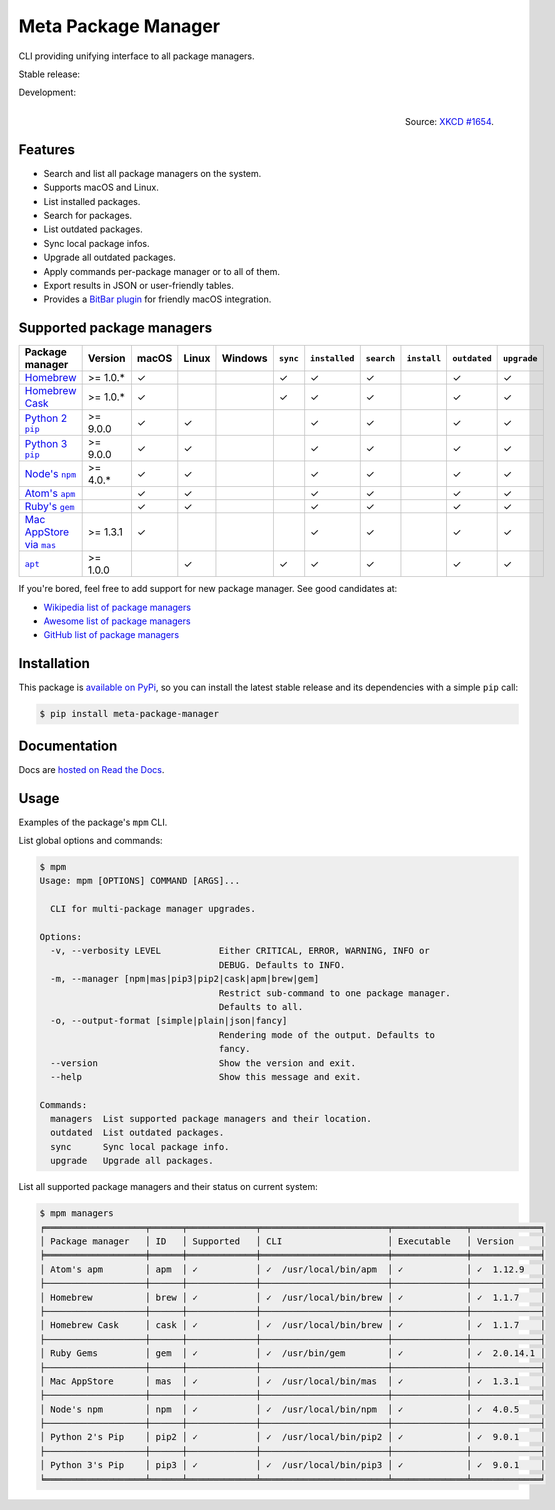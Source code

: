 Meta Package Manager
====================

CLI providing unifying interface to all package managers.

Stable release: |release| |versions| |license| |dependencies|

Development: |build| |docs| |coverage| |quality|

.. |release| image:: https://img.shields.io/pypi/v/meta-package-manager.svg
    :target: https://pypi.python.org/pypi/meta-package-manager
    :alt: Last release
.. |versions| image:: https://img.shields.io/pypi/pyversions/meta-package-manager.svg
    :target: https://pypi.python.org/pypi/meta-package-manager
    :alt: Python versions
.. |license| image:: https://img.shields.io/pypi/l/meta-package-manager.svg
    :target: https://www.gnu.org/licenses/gpl-2.0.html
    :alt: Software license
.. |dependencies| image:: https://img.shields.io/requires/github/kdeldycke/meta-package-manager/master.svg
    :target: https://requires.io/github/kdeldycke/meta-package-manager/requirements/?branch=master
    :alt: Requirements freshness
.. |build| image:: https://img.shields.io/travis/kdeldycke/meta-package-manager/develop.svg
    :target: https://travis-ci.org/kdeldycke/meta-package-manager
    :alt: Unit-tests status
.. |docs| image:: https://readthedocs.org/projects/meta-package-manager/badge/?version=develop
    :target: https://meta-package-manager.readthedocs.io/en/develop/
    :alt: Documentation Status
.. |coverage| image:: https://codecov.io/github/kdeldycke/meta-package-manager/coverage.svg?branch=develop
    :target: https://codecov.io/github/kdeldycke/meta-package-manager?branch=develop
    :alt: Coverage Status
.. |quality| image:: https://img.shields.io/scrutinizer/g/kdeldycke/meta-package-manager.svg
    :target: https://scrutinizer-ci.com/g/kdeldycke/meta-package-manager/?branch=develop
    :alt: Code Quality

.. figure:: https://imgs.xkcd.com/comics/universal_install_script.png
    :alt: Obligatory XKCD.
    :align: right

    Source: `XKCD #1654 <https://xkcd.com/1654/>`_.


Features
---------

* Search and list all package managers on the system.
* Supports macOS and Linux.
* List installed packages.
* Search for packages.
* List outdated packages.
* Sync local package infos.
* Upgrade all outdated packages.
* Apply commands per-package manager or to all of them.
* Export results in JSON or user-friendly tables.
* Provides a `BitBar plugin
  <https://meta-package-manager.readthedocs.io/en/develop/bitbar.html>`_ for
  friendly macOS integration.


Supported package managers
--------------------------

================ ========== ====== ====== ======== ========= ============== =========== ============ ============= ============
Package manager  Version    macOS  Linux  Windows  ``sync``  ``installed``  ``search``  ``install``  ``outdated``  ``upgrade``
================ ========== ====== ====== ======== ========= ============== =========== ============ ============= ============
|brew|__          >= 1.0.*  ✓                      ✓         ✓              ✓                        ✓             ✓
|cask|__          >= 1.0.*  ✓                      ✓         ✓              ✓                        ✓             ✓
|pip2|__          >= 9.0.0  ✓      ✓                         ✓              ✓                        ✓             ✓
|pip3|__          >= 9.0.0  ✓      ✓                         ✓              ✓                        ✓             ✓
|npm|__           >= 4.0.*  ✓      ✓                         ✓              ✓                        ✓             ✓
|apm|__                     ✓      ✓                         ✓              ✓                        ✓             ✓
|gem|__                     ✓      ✓                         ✓              ✓                        ✓             ✓
|mas|__           >= 1.3.1  ✓                                ✓              ✓                        ✓             ✓
|apt|__           >= 1.0.0         ✓               ✓         ✓              ✓                        ✓             ✓
================ ========== ====== ====== ======== ========= ============== =========== ============ ============= ============

.. |brew| replace::
   Homebrew
__ https://brew.sh
.. |cask| replace::
   Homebrew Cask
__ https://caskroom.github.io
.. |pip2| replace::
   Python 2 ``pip``
__ https://pypi.org
.. |pip3| replace::
   Python 3 ``pip``
__ https://pypi.org
.. |npm| replace::
   Node's ``npm``
__ https://www.npmjs.com
.. |apm| replace::
   Atom's ``apm``
__ https://atom.io/packages
.. |gem| replace::
   Ruby's ``gem``
__ https://rubygems.org
.. |mas| replace::
   Mac AppStore via ``mas``
__ https://github.com/argon/mas
.. |apt| replace::
   ``apt``
__ https://wiki.debian.org/Apt

If you're bored, feel free to add support for new package manager. See
good candidates at:

* `Wikipedia list of package managers
  <https://en.wikipedia.org/wiki/List_of_software_package_management_systems>`_
* `Awesome list of package managers 
  <https://github.com/k4m4/terminals-are-sexy#package-managers>`_
* `GitHub list of package managers
  <https://github.com/showcases/package-managers>`_


Installation
------------

This package is `available on PyPi
<https://pypi.python.org/pypi/meta-package-manager>`_, so you can install the
latest stable release and its dependencies with a simple ``pip`` call:

.. code-block:: shell-session

    $ pip install meta-package-manager


Documentation
-------------

Docs are `hosted on Read the Docs
<https://meta-package-manager.readthedocs.io>`_.


Usage
-----

Examples of the package's ``mpm`` CLI.

List global options and commands:

.. code-block:: shell-session

    $ mpm
    Usage: mpm [OPTIONS] COMMAND [ARGS]...

      CLI for multi-package manager upgrades.

    Options:
      -v, --verbosity LEVEL           Either CRITICAL, ERROR, WARNING, INFO or
                                      DEBUG. Defaults to INFO.
      -m, --manager [npm|mas|pip3|pip2|cask|apm|brew|gem]
                                      Restrict sub-command to one package manager.
                                      Defaults to all.
      -o, --output-format [simple|plain|json|fancy]
                                      Rendering mode of the output. Defaults to
                                      fancy.
      --version                       Show the version and exit.
      --help                          Show this message and exit.

    Commands:
      managers  List supported package managers and their location.
      outdated  List outdated packages.
      sync      Sync local package info.
      upgrade   Upgrade all packages.

List all supported package managers and their status on current system:

.. code-block:: shell-session

    $ mpm managers
    ╒═══════════════════╤══════╤═════════════╤════════════════════════╤══════════════╤═════════════╕
    │ Package manager   │ ID   │ Supported   │ CLI                    │ Executable   │ Version     │
    ╞═══════════════════╪══════╪═════════════╪════════════════════════╪══════════════╪═════════════╡
    │ Atom's apm        │ apm  │ ✓           │ ✓  /usr/local/bin/apm  │ ✓            │ ✓  1.12.9   │
    ├───────────────────┼──────┼─────────────┼────────────────────────┼──────────────┼─────────────┤
    │ Homebrew          │ brew │ ✓           │ ✓  /usr/local/bin/brew │ ✓            │ ✓  1.1.7    │
    ├───────────────────┼──────┼─────────────┼────────────────────────┼──────────────┼─────────────┤
    │ Homebrew Cask     │ cask │ ✓           │ ✓  /usr/local/bin/brew │ ✓            │ ✓  1.1.7    │
    ├───────────────────┼──────┼─────────────┼────────────────────────┼──────────────┼─────────────┤
    │ Ruby Gems         │ gem  │ ✓           │ ✓  /usr/bin/gem        │ ✓            │ ✓  2.0.14.1 │
    ├───────────────────┼──────┼─────────────┼────────────────────────┼──────────────┼─────────────┤
    │ Mac AppStore      │ mas  │ ✓           │ ✓  /usr/local/bin/mas  │ ✓            │ ✓  1.3.1    │
    ├───────────────────┼──────┼─────────────┼────────────────────────┼──────────────┼─────────────┤
    │ Node's npm        │ npm  │ ✓           │ ✓  /usr/local/bin/npm  │ ✓            │ ✓  4.0.5    │
    ├───────────────────┼──────┼─────────────┼────────────────────────┼──────────────┼─────────────┤
    │ Python 2's Pip    │ pip2 │ ✓           │ ✓  /usr/local/bin/pip2 │ ✓            │ ✓  9.0.1    │
    ├───────────────────┼──────┼─────────────┼────────────────────────┼──────────────┼─────────────┤
    │ Python 3's Pip    │ pip3 │ ✓           │ ✓  /usr/local/bin/pip3 │ ✓            │ ✓  9.0.1    │
    ╘═══════════════════╧══════╧═════════════╧════════════════════════╧══════════════╧═════════════╛
